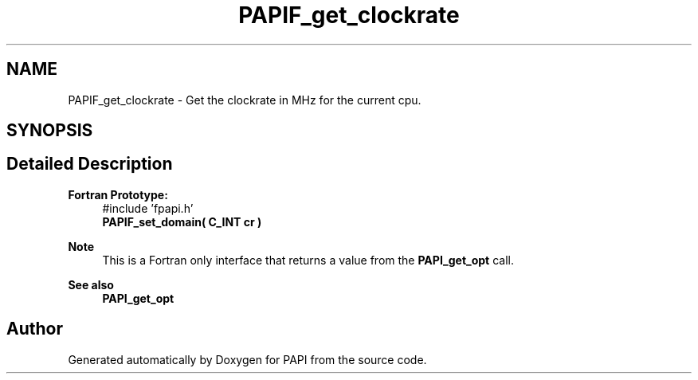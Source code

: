 .TH "PAPIF_get_clockrate" 3 "Mon Feb 24 2025 21:11:21" "Version 7.2.0.0b2" "PAPI" \" -*- nroff -*-
.ad l
.nh
.SH NAME
PAPIF_get_clockrate \- Get the clockrate in MHz for the current cpu\&.  

.SH SYNOPSIS
.br
.PP
.SH "Detailed Description"
.PP 

.PP
\fBFortran Prototype:\fP
.RS 4
#include 'fpapi\&.h' 
.br
 \fBPAPIF_set_domain( C_INT cr )\fP
.RE
.PP
\fBNote\fP
.RS 4
This is a Fortran only interface that returns a value from the \fBPAPI_get_opt\fP call\&.
.RE
.PP
\fBSee also\fP
.RS 4
\fBPAPI_get_opt\fP 
.RE
.PP


.SH "Author"
.PP 
Generated automatically by Doxygen for PAPI from the source code\&.
